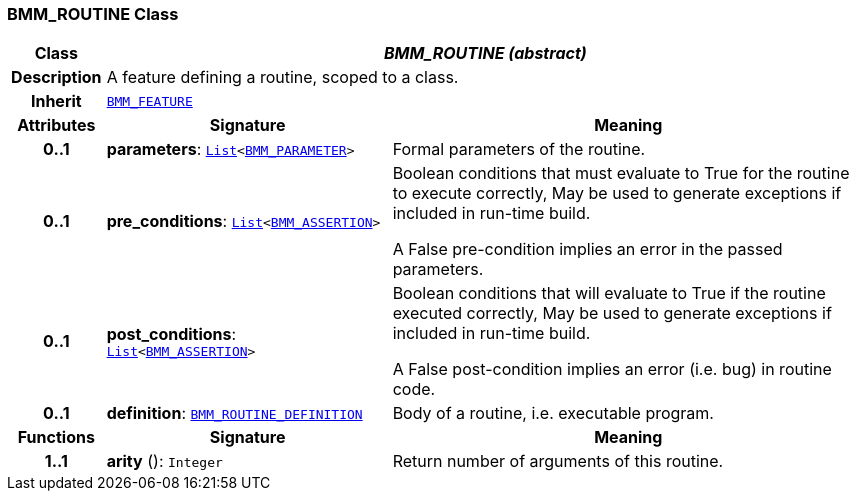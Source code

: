 === BMM_ROUTINE Class

[cols="^1,3,5"]
|===
h|*Class*
2+^h|*__BMM_ROUTINE (abstract)__*

h|*Description*
2+a|A feature defining a routine, scoped to a class.

h|*Inherit*
2+|`<<_bmm_feature_class,BMM_FEATURE>>`

h|*Attributes*
^h|*Signature*
^h|*Meaning*

h|*0..1*
|*parameters*: `link:/releases/BASE/{base_release}/foundation_types.html#_list_class[List^]<<<_bmm_parameter_class,BMM_PARAMETER>>>`
a|Formal parameters of the routine.

h|*0..1*
|*pre_conditions*: `link:/releases/BASE/{base_release}/foundation_types.html#_list_class[List^]<<<_bmm_assertion_class,BMM_ASSERTION>>>`
a|Boolean conditions that must evaluate to True for the routine to execute correctly, May be used to generate exceptions if included in run-time build.

A False pre-condition implies an error in the passed parameters.

h|*0..1*
|*post_conditions*: `link:/releases/BASE/{base_release}/foundation_types.html#_list_class[List^]<<<_bmm_assertion_class,BMM_ASSERTION>>>`
a|Boolean conditions that will evaluate to True if the routine executed correctly, May be used to generate exceptions if included in run-time build.

A False post-condition implies an error (i.e. bug) in routine code.

h|*0..1*
|*definition*: `<<_bmm_routine_definition_class,BMM_ROUTINE_DEFINITION>>`
a|Body of a routine, i.e. executable program.
h|*Functions*
^h|*Signature*
^h|*Meaning*

h|*1..1*
|*arity* (): `Integer`
a|Return number of arguments of this routine.
|===
